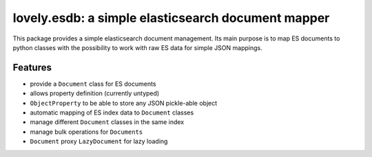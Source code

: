 ===================================================
lovely.esdb: a simple elasticsearch document mapper
===================================================

This package provides a simple elasticsearch document management. Its main
purpose is to map ES documents to python classes with the possibility to
work with raw ES data for simple JSON mappings.


Features
--------

- provide a ``Document`` class for ES documents
- allows property definition (currently untyped)
- ``ObjectProperty`` to be able to store any JSON pickle-able object
- automatic mapping of ES index data to ``Document`` classes
- manage different ``Document`` classes in the same index
- manage bulk operations for ``Documents``
- ``Document`` proxy ``LazyDocument`` for lazy loading
